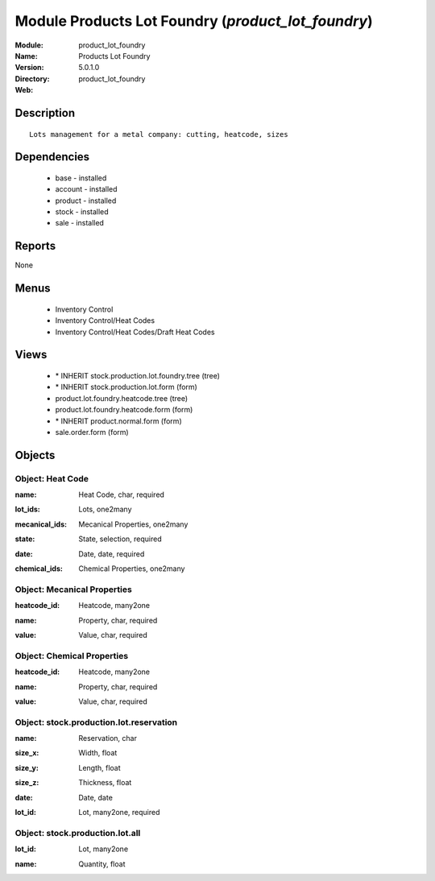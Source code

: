 
Module Products Lot Foundry (*product_lot_foundry*)
===================================================
:Module: product_lot_foundry
:Name: Products Lot Foundry
:Version: 5.0.1.0
:Directory: product_lot_foundry
:Web: 

Description
-----------

::

  Lots management for a metal company: cutting, heatcode, sizes

Dependencies
------------

 * base - installed
 * account - installed
 * product - installed
 * stock - installed
 * sale - installed

Reports
-------

None


Menus
-------

 * Inventory Control
 * Inventory Control/Heat Codes
 * Inventory Control/Heat Codes/Draft Heat Codes

Views
-----

 * \* INHERIT stock.production.lot.foundry.tree (tree)
 * \* INHERIT stock.production.lot.form (form)
 * product.lot.foundry.heatcode.tree (tree)
 * product.lot.foundry.heatcode.form (form)
 * \* INHERIT product.normal.form (form)
 * sale.order.form (form)


Objects
-------

Object: Heat Code
#################

.. index::
  single: Heat Code object
.. 


:name: Heat Code, char, required



.. index::
  single: name field
.. 




:lot_ids: Lots, one2many



.. index::
  single: lot_ids field
.. 




:mecanical_ids: Mecanical Properties, one2many



.. index::
  single: mecanical_ids field
.. 




:state: State, selection, required



.. index::
  single: state field
.. 




:date: Date, date, required



.. index::
  single: date field
.. 




:chemical_ids: Chemical Properties, one2many



.. index::
  single: chemical_ids field
.. 



Object: Mecanical Properties
############################

.. index::
  single: Mecanical Properties object
.. 


:heatcode_id: Heatcode, many2one



.. index::
  single: heatcode_id field
.. 




:name: Property, char, required



.. index::
  single: name field
.. 




:value: Value, char, required



.. index::
  single: value field
.. 



Object: Chemical Properties
###########################

.. index::
  single: Chemical Properties object
.. 


:heatcode_id: Heatcode, many2one



.. index::
  single: heatcode_id field
.. 




:name: Property, char, required



.. index::
  single: name field
.. 




:value: Value, char, required



.. index::
  single: value field
.. 



Object: stock.production.lot.reservation
########################################

.. index::
  single: stock.production.lot.reservation object
.. 


:name: Reservation, char



.. index::
  single: name field
.. 




:size_x: Width, float



.. index::
  single: size_x field
.. 




:size_y: Length, float



.. index::
  single: size_y field
.. 




:size_z: Thickness, float



.. index::
  single: size_z field
.. 




:date: Date, date



.. index::
  single: date field
.. 




:lot_id: Lot, many2one, required



.. index::
  single: lot_id field
.. 



Object: stock.production.lot.all
################################

.. index::
  single: stock.production.lot.all object
.. 


:lot_id: Lot, many2one



.. index::
  single: lot_id field
.. 




:name: Quantity, float



.. index::
  single: name field
.. 

